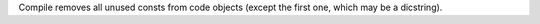 Compile removes all unused consts from code objects (except the first one, which may be a dicstring).
